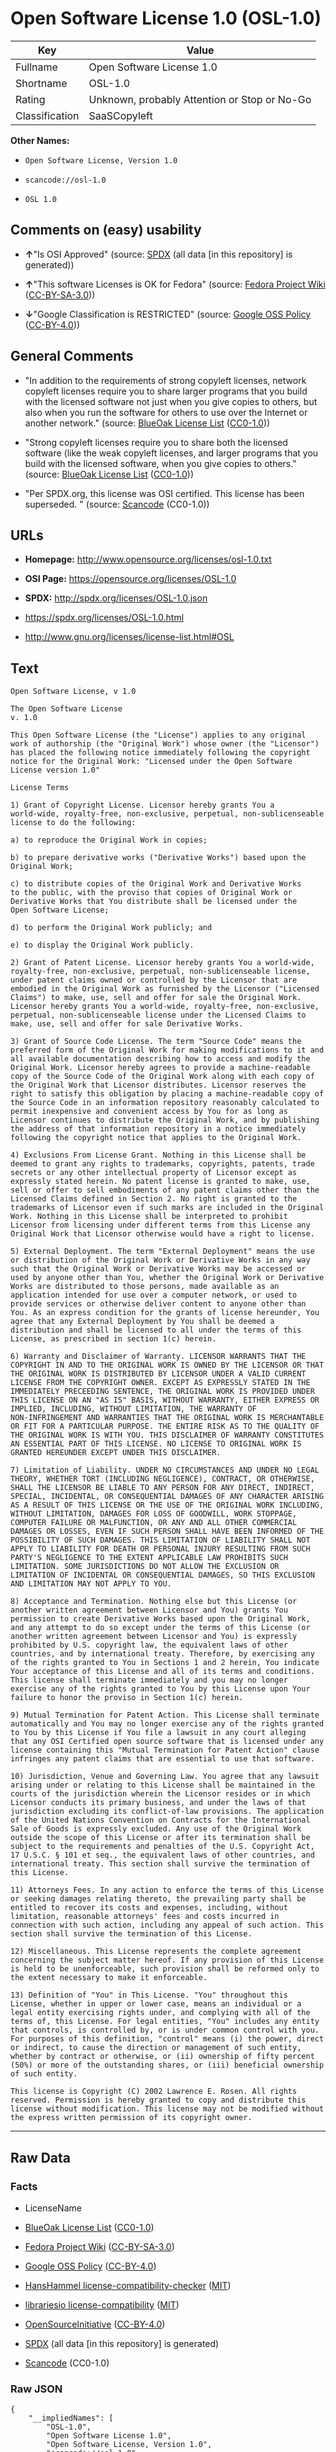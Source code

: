 * Open Software License 1.0 (OSL-1.0)

| Key              | Value                                          |
|------------------+------------------------------------------------|
| Fullname         | Open Software License 1.0                      |
| Shortname        | OSL-1.0                                        |
| Rating           | Unknown, probably Attention or Stop or No-Go   |
| Classification   | SaaSCopyleft                                   |

*Other Names:*

- =Open Software License, Version 1.0=

- =scancode://osl-1.0=

- =OSL 1.0=

** Comments on (easy) usability

- *↑*"Is OSI Approved" (source:
  [[https://spdx.org/licenses/OSL-1.0.html][SPDX]] (all data [in this
  repository] is generated))

- *↑*"This software Licenses is OK for Fedora" (source:
  [[https://fedoraproject.org/wiki/Licensing:Main?rd=Licensing][Fedora
  Project Wiki]]
  ([[https://creativecommons.org/licenses/by-sa/3.0/legalcode][CC-BY-SA-3.0]]))

- *↓*"Google Classification is RESTRICTED" (source:
  [[https://opensource.google.com/docs/thirdparty/licenses/][Google OSS
  Policy]]
  ([[https://creativecommons.org/licenses/by/4.0/legalcode][CC-BY-4.0]]))

** General Comments

- "In addition to the requirements of strong copyleft licenses, network
  copyleft licenses require you to share larger programs that you build
  with the licensed software not just when you give copies to others,
  but also when you run the software for others to use over the Internet
  or another network." (source:
  [[https://blueoakcouncil.org/copyleft][BlueOak License List]]
  ([[https://raw.githubusercontent.com/blueoakcouncil/blue-oak-list-npm-package/master/LICENSE][CC0-1.0]]))

- "Strong copyleft licenses require you to share both the licensed
  software (like the weak copyleft licenses, and larger programs that
  you build with the licensed software, when you give copies to others."
  (source: [[https://blueoakcouncil.org/copyleft][BlueOak License List]]
  ([[https://raw.githubusercontent.com/blueoakcouncil/blue-oak-list-npm-package/master/LICENSE][CC0-1.0]]))

- "Per SPDX.org, this license was OSI certified. This license has been
  superseded. " (source:
  [[https://github.com/nexB/scancode-toolkit/blob/develop/src/licensedcode/data/licenses/osl-1.0.yml][Scancode]]
  (CC0-1.0))

** URLs

- *Homepage:* http://www.opensource.org/licenses/osl-1.0.txt

- *OSI Page:* https://opensource.org/licenses/OSL-1.0

- *SPDX:* http://spdx.org/licenses/OSL-1.0.json

- https://spdx.org/licenses/OSL-1.0.html

- http://www.gnu.org/licenses/license-list.html#OSL

** Text

#+BEGIN_EXAMPLE
  Open Software License, v 1.0

  The Open Software License
  v. 1.0

  This Open Software License (the "License") applies to any original
  work of authorship (the "Original Work") whose owner (the "Licensor")
  has placed the following notice immediately following the copyright
  notice for the Original Work: "Licensed under the Open Software
  License version 1.0"

  License Terms

  1) Grant of Copyright License. Licensor hereby grants You a
  world-wide, royalty-free, non-exclusive, perpetual, non-sublicenseable
  license to do the following:

  a) to reproduce the Original Work in copies;

  b) to prepare derivative works ("Derivative Works") based upon the
  Original Work;

  c) to distribute copies of the Original Work and Derivative Works
  to the public, with the proviso that copies of Original Work or
  Derivative Works that You distribute shall be licensed under the
  Open Software License;

  d) to perform the Original Work publicly; and

  e) to display the Original Work publicly.

  2) Grant of Patent License. Licensor hereby grants You a world-wide,
  royalty-free, non-exclusive, perpetual, non-sublicenseable license,
  under patent claims owned or controlled by the Licensor that are
  embodied in the Original Work as furnished by the Licensor ("Licensed
  Claims") to make, use, sell and offer for sale the Original Work.
  Licensor hereby grants You a world-wide, royalty-free, non-exclusive,
  perpetual, non-sublicenseable license under the Licensed Claims to
  make, use, sell and offer for sale Derivative Works.

  3) Grant of Source Code License. The term "Source Code" means the
  preferred form of the Original Work for making modifications to it and
  all available documentation describing how to access and modify the
  Original Work. Licensor hereby agrees to provide a machine-readable
  copy of the Source Code of the Original Work along with each copy of
  the Original Work that Licensor distributes. Licensor reserves the
  right to satisfy this obligation by placing a machine-readable copy of
  the Source Code in an information repository reasonably calculated to
  permit inexpensive and convenient access by You for as long as
  Licensor continues to distribute the Original Work, and by publishing
  the address of that information repository in a notice immediately
  following the copyright notice that applies to the Original Work.

  4) Exclusions From License Grant. Nothing in this License shall be
  deemed to grant any rights to trademarks, copyrights, patents, trade
  secrets or any other intellectual property of Licensor except as
  expressly stated herein. No patent license is granted to make, use,
  sell or offer to sell embodiments of any patent claims other than the
  Licensed Claims defined in Section 2. No right is granted to the
  trademarks of Licensor even if such marks are included in the Original
  Work. Nothing in this License shall be interpreted to prohibit
  Licensor from licensing under different terms from this License any
  Original Work that Licensor otherwise would have a right to license.

  5) External Deployment. The term "External Deployment" means the use
  or distribution of the Original Work or Derivative Works in any way
  such that the Original Work or Derivative Works may be accessed or
  used by anyone other than You, whether the Original Work or Derivative
  Works are distributed to those persons, made available as an
  application intended for use over a computer network, or used to
  provide services or otherwise deliver content to anyone other than
  You. As an express condition for the grants of license hereunder, You
  agree that any External Deployment by You shall be deemed a
  distribution and shall be licensed to all under the terms of this
  License, as prescribed in section 1(c) herein.

  6) Warranty and Disclaimer of Warranty. LICENSOR WARRANTS THAT THE
  COPYRIGHT IN AND TO THE ORIGINAL WORK IS OWNED BY THE LICENSOR OR THAT
  THE ORIGINAL WORK IS DISTRIBUTED BY LICENSOR UNDER A VALID CURRENT
  LICENSE FROM THE COPYRIGHT OWNER. EXCEPT AS EXPRESSLY STATED IN THE
  IMMEDIATELY PRECEEDING SENTENCE, THE ORIGINAL WORK IS PROVIDED UNDER
  THIS LICENSE ON AN "AS IS" BASIS, WITHOUT WARRANTY, EITHER EXPRESS OR
  IMPLIED, INCLUDING, WITHOUT LIMITATION, THE WARRANTY OF
  NON-INFRINGEMENT AND WARRANTIES THAT THE ORIGINAL WORK IS MERCHANTABLE
  OR FIT FOR A PARTICULAR PURPOSE. THE ENTIRE RISK AS TO THE QUALITY OF
  THE ORIGINAL WORK IS WITH YOU. THIS DISCLAIMER OF WARRANTY CONSTITUTES
  AN ESSENTIAL PART OF THIS LICENSE. NO LICENSE TO ORIGINAL WORK IS
  GRANTED HEREUNDER EXCEPT UNDER THIS DISCLAIMER.

  7) Limitation of Liability. UNDER NO CIRCUMSTANCES AND UNDER NO LEGAL
  THEORY, WHETHER TORT (INCLUDING NEGLIGENCE), CONTRACT, OR OTHERWISE,
  SHALL THE LICENSOR BE LIABLE TO ANY PERSON FOR ANY DIRECT, INDIRECT,
  SPECIAL, INCIDENTAL, OR CONSEQUENTIAL DAMAGES OF ANY CHARACTER ARISING
  AS A RESULT OF THIS LICENSE OR THE USE OF THE ORIGINAL WORK INCLUDING,
  WITHOUT LIMITATION, DAMAGES FOR LOSS OF GOODWILL, WORK STOPPAGE,
  COMPUTER FAILURE OR MALFUNCTION, OR ANY AND ALL OTHER COMMERCIAL
  DAMAGES OR LOSSES, EVEN IF SUCH PERSON SHALL HAVE BEEN INFORMED OF THE
  POSSIBILITY OF SUCH DAMAGES. THIS LIMITATION OF LIABILITY SHALL NOT
  APPLY TO LIABILITY FOR DEATH OR PERSONAL INJURY RESULTING FROM SUCH
  PARTY'S NEGLIGENCE TO THE EXTENT APPLICABLE LAW PROHIBITS SUCH
  LIMITATION. SOME JURISDICTIONS DO NOT ALLOW THE EXCLUSION OR
  LIMITATION OF INCIDENTAL OR CONSEQUENTIAL DAMAGES, SO THIS EXCLUSION
  AND LIMITATION MAY NOT APPLY TO YOU.

  8) Acceptance and Termination. Nothing else but this License (or
  another written agreement between Licensor and You) grants You
  permission to create Derivative Works based upon the Original Work,
  and any attempt to do so except under the terms of this License (or
  another written agreement between Licensor and You) is expressly
  prohibited by U.S. copyright law, the equivalent laws of other
  countries, and by international treaty. Therefore, by exercising any
  of the rights granted to You in Sections 1 and 2 herein, You indicate
  Your acceptance of this License and all of its terms and conditions.
  This license shall terminate immediately and you may no longer
  exercise any of the rights granted to You by this License upon Your
  failure to honor the proviso in Section 1(c) herein.

  9) Mutual Termination for Patent Action. This License shall terminate
  automatically and You may no longer exercise any of the rights granted
  to You by this License if You file a lawsuit in any court alleging
  that any OSI Certified open source software that is licensed under any
  license containing this "Mutual Termination for Patent Action" clause
  infringes any patent claims that are essential to use that software.

  10) Jurisdiction, Venue and Governing Law. You agree that any lawsuit
  arising under or relating to this License shall be maintained in the
  courts of the jurisdiction wherein the Licensor resides or in which
  Licensor conducts its primary business, and under the laws of that
  jurisdiction excluding its conflict-of-law provisions. The application
  of the United Nations Convention on Contracts for the International
  Sale of Goods is expressly excluded. Any use of the Original Work
  outside the scope of this License or after its termination shall be
  subject to the requirements and penalties of the U.S. Copyright Act,
  17 U.S.C. § 101 et seq., the equivalent laws of other countries, and
  international treaty. This section shall survive the termination of
  this License.

  11) Attorneys Fees. In any action to enforce the terms of this License
  or seeking damages relating thereto, the prevailing party shall be
  entitled to recover its costs and expenses, including, without
  limitation, reasonable attorneys' fees and costs incurred in
  connection with such action, including any appeal of such action. This
  section shall survive the termination of this License.

  12) Miscellaneous. This License represents the complete agreement
  concerning the subject matter hereof. If any provision of this License
  is held to be unenforceable, such provision shall be reformed only to
  the extent necessary to make it enforceable.

  13) Definition of "You" in This License. "You" throughout this
  License, whether in upper or lower case, means an individual or a
  legal entity exercising rights under, and complying with all of the
  terms of, this License. For legal entities, "You" includes any entity
  that controls, is controlled by, or is under common control with you.
  For purposes of this definition, "control" means (i) the power, direct
  or indirect, to cause the direction or management of such entity,
  whether by contract or otherwise, or (ii) ownership of fifty percent
  (50%) or more of the outstanding shares, or (iii) beneficial ownership
  of such entity.

  This license is Copyright (C) 2002 Lawrence E. Rosen. All rights
  reserved. Permission is hereby granted to copy and distribute this
  license without modification. This license may not be modified without
  the express written permission of its copyright owner.
#+END_EXAMPLE

--------------

** Raw Data

*** Facts

- LicenseName

- [[https://blueoakcouncil.org/copyleft][BlueOak License List]]
  ([[https://raw.githubusercontent.com/blueoakcouncil/blue-oak-list-npm-package/master/LICENSE][CC0-1.0]])

- [[https://fedoraproject.org/wiki/Licensing:Main?rd=Licensing][Fedora
  Project Wiki]]
  ([[https://creativecommons.org/licenses/by-sa/3.0/legalcode][CC-BY-SA-3.0]])

- [[https://opensource.google.com/docs/thirdparty/licenses/][Google OSS
  Policy]]
  ([[https://creativecommons.org/licenses/by/4.0/legalcode][CC-BY-4.0]])

- [[https://github.com/HansHammel/license-compatibility-checker/blob/master/lib/licenses.json][HansHammel
  license-compatibility-checker]]
  ([[https://github.com/HansHammel/license-compatibility-checker/blob/master/LICENSE][MIT]])

- [[https://github.com/librariesio/license-compatibility/blob/master/lib/license/licenses.json][librariesio
  license-compatibility]]
  ([[https://github.com/librariesio/license-compatibility/blob/master/LICENSE.txt][MIT]])

- [[https://opensource.org/licenses/][OpenSourceInitiative]]
  ([[https://creativecommons.org/licenses/by/4.0/legalcode][CC-BY-4.0]])

- [[https://spdx.org/licenses/OSL-1.0.html][SPDX]] (all data [in this
  repository] is generated)

- [[https://github.com/nexB/scancode-toolkit/blob/develop/src/licensedcode/data/licenses/osl-1.0.yml][Scancode]]
  (CC0-1.0)

*** Raw JSON

#+BEGIN_EXAMPLE
  {
      "__impliedNames": [
          "OSL-1.0",
          "Open Software License 1.0",
          "Open Software License, Version 1.0",
          "scancode://osl-1.0",
          "OSL 1.0"
      ],
      "__impliedId": "OSL-1.0",
      "__isFsfFree": true,
      "__impliedAmbiguousNames": [
          "Open Software License",
          "OSL 1.0"
      ],
      "__impliedComments": [
          [
              "BlueOak License List",
              [
                  "In addition to the requirements of strong copyleft licenses, network copyleft licenses require you to share larger programs that you build with the licensed software not just when you give copies to others, but also when you run the software for others to use over the Internet or another network.",
                  "Strong copyleft licenses require you to share both the licensed software (like the weak copyleft licenses, and larger programs that you build with the licensed software, when you give copies to others."
              ]
          ],
          [
              "Scancode",
              [
                  "Per SPDX.org, this license was OSI certified. This license has been\nsuperseded.\n"
              ]
          ]
      ],
      "facts": {
          "LicenseName": {
              "implications": {
                  "__impliedNames": [
                      "OSL-1.0"
                  ],
                  "__impliedId": "OSL-1.0"
              },
              "shortname": "OSL-1.0",
              "otherNames": []
          },
          "SPDX": {
              "isSPDXLicenseDeprecated": false,
              "spdxFullName": "Open Software License 1.0",
              "spdxDetailsURL": "http://spdx.org/licenses/OSL-1.0.json",
              "_sourceURL": "https://spdx.org/licenses/OSL-1.0.html",
              "spdxLicIsOSIApproved": true,
              "spdxSeeAlso": [
                  "https://opensource.org/licenses/OSL-1.0"
              ],
              "_implications": {
                  "__impliedNames": [
                      "OSL-1.0",
                      "Open Software License 1.0"
                  ],
                  "__impliedId": "OSL-1.0",
                  "__impliedJudgement": [
                      [
                          "SPDX",
                          {
                              "tag": "PositiveJudgement",
                              "contents": "Is OSI Approved"
                          }
                      ]
                  ],
                  "__isOsiApproved": true,
                  "__impliedURLs": [
                      [
                          "SPDX",
                          "http://spdx.org/licenses/OSL-1.0.json"
                      ],
                      [
                          null,
                          "https://opensource.org/licenses/OSL-1.0"
                      ]
                  ]
              },
              "spdxLicenseId": "OSL-1.0"
          },
          "librariesio license-compatibility": {
              "implications": {
                  "__impliedNames": [
                      "OSL-1.0"
                  ],
                  "__impliedCopyleft": [
                      [
                          "librariesio license-compatibility",
                          "SaaSCopyleft"
                      ]
                  ],
                  "__calculatedCopyleft": "SaaSCopyleft"
              },
              "licensename": "OSL-1.0",
              "copyleftkind": "SaaSCopyleft"
          },
          "Fedora Project Wiki": {
              "GPLv2 Compat?": "NO",
              "rating": "Good",
              "Upstream URL": "http://www.opensource.org/licenses/osl-1.0.txt",
              "GPLv3 Compat?": "NO",
              "Short Name": "OSL 1.0",
              "licenseType": "license",
              "_sourceURL": "https://fedoraproject.org/wiki/Licensing:Main?rd=Licensing",
              "Full Name": "Open Software License 1.0",
              "FSF Free?": "Yes",
              "_implications": {
                  "__impliedNames": [
                      "Open Software License 1.0"
                  ],
                  "__isFsfFree": true,
                  "__impliedAmbiguousNames": [
                      "OSL 1.0"
                  ],
                  "__impliedJudgement": [
                      [
                          "Fedora Project Wiki",
                          {
                              "tag": "PositiveJudgement",
                              "contents": "This software Licenses is OK for Fedora"
                          }
                      ]
                  ]
              }
          },
          "Scancode": {
              "otherUrls": [
                  "http://opensource.org/licenses/OSL-1.0",
                  "http://www.gnu.org/licenses/license-list.html#OSL",
                  "https://opensource.org/licenses/OSL-1.0"
              ],
              "homepageUrl": "http://www.opensource.org/licenses/osl-1.0.txt",
              "shortName": "OSL 1.0",
              "textUrls": null,
              "text": "Open Software License, v 1.0\n\nThe Open Software License\nv. 1.0\n\nThis Open Software License (the \"License\") applies to any original\nwork of authorship (the \"Original Work\") whose owner (the \"Licensor\")\nhas placed the following notice immediately following the copyright\nnotice for the Original Work: \"Licensed under the Open Software\nLicense version 1.0\"\n\nLicense Terms\n\n1) Grant of Copyright License. Licensor hereby grants You a\nworld-wide, royalty-free, non-exclusive, perpetual, non-sublicenseable\nlicense to do the following:\n\na) to reproduce the Original Work in copies;\n\nb) to prepare derivative works (\"Derivative Works\") based upon the\nOriginal Work;\n\nc) to distribute copies of the Original Work and Derivative Works\nto the public, with the proviso that copies of Original Work or\nDerivative Works that You distribute shall be licensed under the\nOpen Software License;\n\nd) to perform the Original Work publicly; and\n\ne) to display the Original Work publicly.\n\n2) Grant of Patent License. Licensor hereby grants You a world-wide,\nroyalty-free, non-exclusive, perpetual, non-sublicenseable license,\nunder patent claims owned or controlled by the Licensor that are\nembodied in the Original Work as furnished by the Licensor (\"Licensed\nClaims\") to make, use, sell and offer for sale the Original Work.\nLicensor hereby grants You a world-wide, royalty-free, non-exclusive,\nperpetual, non-sublicenseable license under the Licensed Claims to\nmake, use, sell and offer for sale Derivative Works.\n\n3) Grant of Source Code License. The term \"Source Code\" means the\npreferred form of the Original Work for making modifications to it and\nall available documentation describing how to access and modify the\nOriginal Work. Licensor hereby agrees to provide a machine-readable\ncopy of the Source Code of the Original Work along with each copy of\nthe Original Work that Licensor distributes. Licensor reserves the\nright to satisfy this obligation by placing a machine-readable copy of\nthe Source Code in an information repository reasonably calculated to\npermit inexpensive and convenient access by You for as long as\nLicensor continues to distribute the Original Work, and by publishing\nthe address of that information repository in a notice immediately\nfollowing the copyright notice that applies to the Original Work.\n\n4) Exclusions From License Grant. Nothing in this License shall be\ndeemed to grant any rights to trademarks, copyrights, patents, trade\nsecrets or any other intellectual property of Licensor except as\nexpressly stated herein. No patent license is granted to make, use,\nsell or offer to sell embodiments of any patent claims other than the\nLicensed Claims defined in Section 2. No right is granted to the\ntrademarks of Licensor even if such marks are included in the Original\nWork. Nothing in this License shall be interpreted to prohibit\nLicensor from licensing under different terms from this License any\nOriginal Work that Licensor otherwise would have a right to license.\n\n5) External Deployment. The term \"External Deployment\" means the use\nor distribution of the Original Work or Derivative Works in any way\nsuch that the Original Work or Derivative Works may be accessed or\nused by anyone other than You, whether the Original Work or Derivative\nWorks are distributed to those persons, made available as an\napplication intended for use over a computer network, or used to\nprovide services or otherwise deliver content to anyone other than\nYou. As an express condition for the grants of license hereunder, You\nagree that any External Deployment by You shall be deemed a\ndistribution and shall be licensed to all under the terms of this\nLicense, as prescribed in section 1(c) herein.\n\n6) Warranty and Disclaimer of Warranty. LICENSOR WARRANTS THAT THE\nCOPYRIGHT IN AND TO THE ORIGINAL WORK IS OWNED BY THE LICENSOR OR THAT\nTHE ORIGINAL WORK IS DISTRIBUTED BY LICENSOR UNDER A VALID CURRENT\nLICENSE FROM THE COPYRIGHT OWNER. EXCEPT AS EXPRESSLY STATED IN THE\nIMMEDIATELY PRECEEDING SENTENCE, THE ORIGINAL WORK IS PROVIDED UNDER\nTHIS LICENSE ON AN \"AS IS\" BASIS, WITHOUT WARRANTY, EITHER EXPRESS OR\nIMPLIED, INCLUDING, WITHOUT LIMITATION, THE WARRANTY OF\nNON-INFRINGEMENT AND WARRANTIES THAT THE ORIGINAL WORK IS MERCHANTABLE\nOR FIT FOR A PARTICULAR PURPOSE. THE ENTIRE RISK AS TO THE QUALITY OF\nTHE ORIGINAL WORK IS WITH YOU. THIS DISCLAIMER OF WARRANTY CONSTITUTES\nAN ESSENTIAL PART OF THIS LICENSE. NO LICENSE TO ORIGINAL WORK IS\nGRANTED HEREUNDER EXCEPT UNDER THIS DISCLAIMER.\n\n7) Limitation of Liability. UNDER NO CIRCUMSTANCES AND UNDER NO LEGAL\nTHEORY, WHETHER TORT (INCLUDING NEGLIGENCE), CONTRACT, OR OTHERWISE,\nSHALL THE LICENSOR BE LIABLE TO ANY PERSON FOR ANY DIRECT, INDIRECT,\nSPECIAL, INCIDENTAL, OR CONSEQUENTIAL DAMAGES OF ANY CHARACTER ARISING\nAS A RESULT OF THIS LICENSE OR THE USE OF THE ORIGINAL WORK INCLUDING,\nWITHOUT LIMITATION, DAMAGES FOR LOSS OF GOODWILL, WORK STOPPAGE,\nCOMPUTER FAILURE OR MALFUNCTION, OR ANY AND ALL OTHER COMMERCIAL\nDAMAGES OR LOSSES, EVEN IF SUCH PERSON SHALL HAVE BEEN INFORMED OF THE\nPOSSIBILITY OF SUCH DAMAGES. THIS LIMITATION OF LIABILITY SHALL NOT\nAPPLY TO LIABILITY FOR DEATH OR PERSONAL INJURY RESULTING FROM SUCH\nPARTY'S NEGLIGENCE TO THE EXTENT APPLICABLE LAW PROHIBITS SUCH\nLIMITATION. SOME JURISDICTIONS DO NOT ALLOW THE EXCLUSION OR\nLIMITATION OF INCIDENTAL OR CONSEQUENTIAL DAMAGES, SO THIS EXCLUSION\nAND LIMITATION MAY NOT APPLY TO YOU.\n\n8) Acceptance and Termination. Nothing else but this License (or\nanother written agreement between Licensor and You) grants You\npermission to create Derivative Works based upon the Original Work,\nand any attempt to do so except under the terms of this License (or\nanother written agreement between Licensor and You) is expressly\nprohibited by U.S. copyright law, the equivalent laws of other\ncountries, and by international treaty. Therefore, by exercising any\nof the rights granted to You in Sections 1 and 2 herein, You indicate\nYour acceptance of this License and all of its terms and conditions.\nThis license shall terminate immediately and you may no longer\nexercise any of the rights granted to You by this License upon Your\nfailure to honor the proviso in Section 1(c) herein.\n\n9) Mutual Termination for Patent Action. This License shall terminate\nautomatically and You may no longer exercise any of the rights granted\nto You by this License if You file a lawsuit in any court alleging\nthat any OSI Certified open source software that is licensed under any\nlicense containing this \"Mutual Termination for Patent Action\" clause\ninfringes any patent claims that are essential to use that software.\n\n10) Jurisdiction, Venue and Governing Law. You agree that any lawsuit\narising under or relating to this License shall be maintained in the\ncourts of the jurisdiction wherein the Licensor resides or in which\nLicensor conducts its primary business, and under the laws of that\njurisdiction excluding its conflict-of-law provisions. The application\nof the United Nations Convention on Contracts for the International\nSale of Goods is expressly excluded. Any use of the Original Work\noutside the scope of this License or after its termination shall be\nsubject to the requirements and penalties of the U.S. Copyright Act,\n17 U.S.C. ÃÂ§ 101 et seq., the equivalent laws of other countries, and\ninternational treaty. This section shall survive the termination of\nthis License.\n\n11) Attorneys Fees. In any action to enforce the terms of this License\nor seeking damages relating thereto, the prevailing party shall be\nentitled to recover its costs and expenses, including, without\nlimitation, reasonable attorneys' fees and costs incurred in\nconnection with such action, including any appeal of such action. This\nsection shall survive the termination of this License.\n\n12) Miscellaneous. This License represents the complete agreement\nconcerning the subject matter hereof. If any provision of this License\nis held to be unenforceable, such provision shall be reformed only to\nthe extent necessary to make it enforceable.\n\n13) Definition of \"You\" in This License. \"You\" throughout this\nLicense, whether in upper or lower case, means an individual or a\nlegal entity exercising rights under, and complying with all of the\nterms of, this License. For legal entities, \"You\" includes any entity\nthat controls, is controlled by, or is under common control with you.\nFor purposes of this definition, \"control\" means (i) the power, direct\nor indirect, to cause the direction or management of such entity,\nwhether by contract or otherwise, or (ii) ownership of fifty percent\n(50%) or more of the outstanding shares, or (iii) beneficial ownership\nof such entity.\n\nThis license is Copyright (C) 2002 Lawrence E. Rosen. All rights\nreserved. Permission is hereby granted to copy and distribute this\nlicense without modification. This license may not be modified without\nthe express written permission of its copyright owner.",
              "category": "Copyleft",
              "osiUrl": "http://www.opensource.org/licenses/osl-1.0.txt",
              "owner": "Lawrence Rosen",
              "_sourceURL": "https://github.com/nexB/scancode-toolkit/blob/develop/src/licensedcode/data/licenses/osl-1.0.yml",
              "key": "osl-1.0",
              "name": "Open Software License 1.0",
              "spdxId": "OSL-1.0",
              "notes": "Per SPDX.org, this license was OSI certified. This license has been\nsuperseded.\n",
              "_implications": {
                  "__impliedNames": [
                      "scancode://osl-1.0",
                      "OSL 1.0",
                      "OSL-1.0"
                  ],
                  "__impliedId": "OSL-1.0",
                  "__impliedComments": [
                      [
                          "Scancode",
                          [
                              "Per SPDX.org, this license was OSI certified. This license has been\nsuperseded.\n"
                          ]
                      ]
                  ],
                  "__impliedCopyleft": [
                      [
                          "Scancode",
                          "Copyleft"
                      ]
                  ],
                  "__calculatedCopyleft": "Copyleft",
                  "__impliedText": "Open Software License, v 1.0\n\nThe Open Software License\nv. 1.0\n\nThis Open Software License (the \"License\") applies to any original\nwork of authorship (the \"Original Work\") whose owner (the \"Licensor\")\nhas placed the following notice immediately following the copyright\nnotice for the Original Work: \"Licensed under the Open Software\nLicense version 1.0\"\n\nLicense Terms\n\n1) Grant of Copyright License. Licensor hereby grants You a\nworld-wide, royalty-free, non-exclusive, perpetual, non-sublicenseable\nlicense to do the following:\n\na) to reproduce the Original Work in copies;\n\nb) to prepare derivative works (\"Derivative Works\") based upon the\nOriginal Work;\n\nc) to distribute copies of the Original Work and Derivative Works\nto the public, with the proviso that copies of Original Work or\nDerivative Works that You distribute shall be licensed under the\nOpen Software License;\n\nd) to perform the Original Work publicly; and\n\ne) to display the Original Work publicly.\n\n2) Grant of Patent License. Licensor hereby grants You a world-wide,\nroyalty-free, non-exclusive, perpetual, non-sublicenseable license,\nunder patent claims owned or controlled by the Licensor that are\nembodied in the Original Work as furnished by the Licensor (\"Licensed\nClaims\") to make, use, sell and offer for sale the Original Work.\nLicensor hereby grants You a world-wide, royalty-free, non-exclusive,\nperpetual, non-sublicenseable license under the Licensed Claims to\nmake, use, sell and offer for sale Derivative Works.\n\n3) Grant of Source Code License. The term \"Source Code\" means the\npreferred form of the Original Work for making modifications to it and\nall available documentation describing how to access and modify the\nOriginal Work. Licensor hereby agrees to provide a machine-readable\ncopy of the Source Code of the Original Work along with each copy of\nthe Original Work that Licensor distributes. Licensor reserves the\nright to satisfy this obligation by placing a machine-readable copy of\nthe Source Code in an information repository reasonably calculated to\npermit inexpensive and convenient access by You for as long as\nLicensor continues to distribute the Original Work, and by publishing\nthe address of that information repository in a notice immediately\nfollowing the copyright notice that applies to the Original Work.\n\n4) Exclusions From License Grant. Nothing in this License shall be\ndeemed to grant any rights to trademarks, copyrights, patents, trade\nsecrets or any other intellectual property of Licensor except as\nexpressly stated herein. No patent license is granted to make, use,\nsell or offer to sell embodiments of any patent claims other than the\nLicensed Claims defined in Section 2. No right is granted to the\ntrademarks of Licensor even if such marks are included in the Original\nWork. Nothing in this License shall be interpreted to prohibit\nLicensor from licensing under different terms from this License any\nOriginal Work that Licensor otherwise would have a right to license.\n\n5) External Deployment. The term \"External Deployment\" means the use\nor distribution of the Original Work or Derivative Works in any way\nsuch that the Original Work or Derivative Works may be accessed or\nused by anyone other than You, whether the Original Work or Derivative\nWorks are distributed to those persons, made available as an\napplication intended for use over a computer network, or used to\nprovide services or otherwise deliver content to anyone other than\nYou. As an express condition for the grants of license hereunder, You\nagree that any External Deployment by You shall be deemed a\ndistribution and shall be licensed to all under the terms of this\nLicense, as prescribed in section 1(c) herein.\n\n6) Warranty and Disclaimer of Warranty. LICENSOR WARRANTS THAT THE\nCOPYRIGHT IN AND TO THE ORIGINAL WORK IS OWNED BY THE LICENSOR OR THAT\nTHE ORIGINAL WORK IS DISTRIBUTED BY LICENSOR UNDER A VALID CURRENT\nLICENSE FROM THE COPYRIGHT OWNER. EXCEPT AS EXPRESSLY STATED IN THE\nIMMEDIATELY PRECEEDING SENTENCE, THE ORIGINAL WORK IS PROVIDED UNDER\nTHIS LICENSE ON AN \"AS IS\" BASIS, WITHOUT WARRANTY, EITHER EXPRESS OR\nIMPLIED, INCLUDING, WITHOUT LIMITATION, THE WARRANTY OF\nNON-INFRINGEMENT AND WARRANTIES THAT THE ORIGINAL WORK IS MERCHANTABLE\nOR FIT FOR A PARTICULAR PURPOSE. THE ENTIRE RISK AS TO THE QUALITY OF\nTHE ORIGINAL WORK IS WITH YOU. THIS DISCLAIMER OF WARRANTY CONSTITUTES\nAN ESSENTIAL PART OF THIS LICENSE. NO LICENSE TO ORIGINAL WORK IS\nGRANTED HEREUNDER EXCEPT UNDER THIS DISCLAIMER.\n\n7) Limitation of Liability. UNDER NO CIRCUMSTANCES AND UNDER NO LEGAL\nTHEORY, WHETHER TORT (INCLUDING NEGLIGENCE), CONTRACT, OR OTHERWISE,\nSHALL THE LICENSOR BE LIABLE TO ANY PERSON FOR ANY DIRECT, INDIRECT,\nSPECIAL, INCIDENTAL, OR CONSEQUENTIAL DAMAGES OF ANY CHARACTER ARISING\nAS A RESULT OF THIS LICENSE OR THE USE OF THE ORIGINAL WORK INCLUDING,\nWITHOUT LIMITATION, DAMAGES FOR LOSS OF GOODWILL, WORK STOPPAGE,\nCOMPUTER FAILURE OR MALFUNCTION, OR ANY AND ALL OTHER COMMERCIAL\nDAMAGES OR LOSSES, EVEN IF SUCH PERSON SHALL HAVE BEEN INFORMED OF THE\nPOSSIBILITY OF SUCH DAMAGES. THIS LIMITATION OF LIABILITY SHALL NOT\nAPPLY TO LIABILITY FOR DEATH OR PERSONAL INJURY RESULTING FROM SUCH\nPARTY'S NEGLIGENCE TO THE EXTENT APPLICABLE LAW PROHIBITS SUCH\nLIMITATION. SOME JURISDICTIONS DO NOT ALLOW THE EXCLUSION OR\nLIMITATION OF INCIDENTAL OR CONSEQUENTIAL DAMAGES, SO THIS EXCLUSION\nAND LIMITATION MAY NOT APPLY TO YOU.\n\n8) Acceptance and Termination. Nothing else but this License (or\nanother written agreement between Licensor and You) grants You\npermission to create Derivative Works based upon the Original Work,\nand any attempt to do so except under the terms of this License (or\nanother written agreement between Licensor and You) is expressly\nprohibited by U.S. copyright law, the equivalent laws of other\ncountries, and by international treaty. Therefore, by exercising any\nof the rights granted to You in Sections 1 and 2 herein, You indicate\nYour acceptance of this License and all of its terms and conditions.\nThis license shall terminate immediately and you may no longer\nexercise any of the rights granted to You by this License upon Your\nfailure to honor the proviso in Section 1(c) herein.\n\n9) Mutual Termination for Patent Action. This License shall terminate\nautomatically and You may no longer exercise any of the rights granted\nto You by this License if You file a lawsuit in any court alleging\nthat any OSI Certified open source software that is licensed under any\nlicense containing this \"Mutual Termination for Patent Action\" clause\ninfringes any patent claims that are essential to use that software.\n\n10) Jurisdiction, Venue and Governing Law. You agree that any lawsuit\narising under or relating to this License shall be maintained in the\ncourts of the jurisdiction wherein the Licensor resides or in which\nLicensor conducts its primary business, and under the laws of that\njurisdiction excluding its conflict-of-law provisions. The application\nof the United Nations Convention on Contracts for the International\nSale of Goods is expressly excluded. Any use of the Original Work\noutside the scope of this License or after its termination shall be\nsubject to the requirements and penalties of the U.S. Copyright Act,\n17 U.S.C. Â§ 101 et seq., the equivalent laws of other countries, and\ninternational treaty. This section shall survive the termination of\nthis License.\n\n11) Attorneys Fees. In any action to enforce the terms of this License\nor seeking damages relating thereto, the prevailing party shall be\nentitled to recover its costs and expenses, including, without\nlimitation, reasonable attorneys' fees and costs incurred in\nconnection with such action, including any appeal of such action. This\nsection shall survive the termination of this License.\n\n12) Miscellaneous. This License represents the complete agreement\nconcerning the subject matter hereof. If any provision of this License\nis held to be unenforceable, such provision shall be reformed only to\nthe extent necessary to make it enforceable.\n\n13) Definition of \"You\" in This License. \"You\" throughout this\nLicense, whether in upper or lower case, means an individual or a\nlegal entity exercising rights under, and complying with all of the\nterms of, this License. For legal entities, \"You\" includes any entity\nthat controls, is controlled by, or is under common control with you.\nFor purposes of this definition, \"control\" means (i) the power, direct\nor indirect, to cause the direction or management of such entity,\nwhether by contract or otherwise, or (ii) ownership of fifty percent\n(50%) or more of the outstanding shares, or (iii) beneficial ownership\nof such entity.\n\nThis license is Copyright (C) 2002 Lawrence E. Rosen. All rights\nreserved. Permission is hereby granted to copy and distribute this\nlicense without modification. This license may not be modified without\nthe express written permission of its copyright owner.",
                  "__impliedURLs": [
                      [
                          "Homepage",
                          "http://www.opensource.org/licenses/osl-1.0.txt"
                      ],
                      [
                          "OSI Page",
                          "http://www.opensource.org/licenses/osl-1.0.txt"
                      ],
                      [
                          null,
                          "http://opensource.org/licenses/OSL-1.0"
                      ],
                      [
                          null,
                          "http://www.gnu.org/licenses/license-list.html#OSL"
                      ],
                      [
                          null,
                          "https://opensource.org/licenses/OSL-1.0"
                      ]
                  ]
              }
          },
          "HansHammel license-compatibility-checker": {
              "implications": {
                  "__impliedNames": [
                      "OSL-1.0"
                  ],
                  "__impliedCopyleft": [
                      [
                          "HansHammel license-compatibility-checker",
                          "StrongCopyleft"
                      ]
                  ],
                  "__calculatedCopyleft": "StrongCopyleft"
              },
              "licensename": "OSL-1.0",
              "copyleftkind": "StrongCopyleft"
          },
          "BlueOak License List": {
              "url": "https://spdx.org/licenses/OSL-1.0.html",
              "familyName": "Open Software License",
              "_sourceURL": "https://blueoakcouncil.org/copyleft",
              "name": "Open Software License 1.0",
              "id": "OSL-1.0",
              "_implications": {
                  "__impliedNames": [
                      "OSL-1.0",
                      "Open Software License 1.0"
                  ],
                  "__impliedAmbiguousNames": [
                      "Open Software License"
                  ],
                  "__impliedComments": [
                      [
                          "BlueOak License List",
                          [
                              "In addition to the requirements of strong copyleft licenses, network copyleft licenses require you to share larger programs that you build with the licensed software not just when you give copies to others, but also when you run the software for others to use over the Internet or another network.",
                              "Strong copyleft licenses require you to share both the licensed software (like the weak copyleft licenses, and larger programs that you build with the licensed software, when you give copies to others."
                          ]
                      ]
                  ],
                  "__impliedCopyleft": [
                      [
                          "BlueOak License List",
                          "SaaSCopyleft"
                      ]
                  ],
                  "__calculatedCopyleft": "SaaSCopyleft",
                  "__impliedURLs": [
                      [
                          null,
                          "https://spdx.org/licenses/OSL-1.0.html"
                      ]
                  ]
              },
              "CopyleftKind": "SaaSCopyleft"
          },
          "OpenSourceInitiative": {
              "text": [
                  {
                      "url": "https://opensource.org/licenses/OSL-1.0",
                      "title": "HTML",
                      "media_type": "text/html"
                  }
              ],
              "identifiers": [
                  {
                      "identifier": "OSL-1.0",
                      "scheme": "SPDX"
                  }
              ],
              "superseded_by": "OLS-3.0",
              "_sourceURL": "https://opensource.org/licenses/",
              "name": "Open Software License, Version 1.0",
              "other_names": [],
              "keywords": [
                  "osi-approved",
                  "discouraged",
                  "redundant"
              ],
              "id": "OSL-1.0",
              "links": [
                  {
                      "note": "OSI Page",
                      "url": "https://opensource.org/licenses/OSL-1.0"
                  }
              ],
              "_implications": {
                  "__impliedNames": [
                      "OSL-1.0",
                      "Open Software License, Version 1.0",
                      "OSL-1.0"
                  ],
                  "__impliedURLs": [
                      [
                          "OSI Page",
                          "https://opensource.org/licenses/OSL-1.0"
                      ]
                  ]
              }
          },
          "Google OSS Policy": {
              "rating": "RESTRICTED",
              "_sourceURL": "https://opensource.google.com/docs/thirdparty/licenses/",
              "id": "OSL-1.0",
              "_implications": {
                  "__impliedNames": [
                      "OSL-1.0"
                  ],
                  "__impliedJudgement": [
                      [
                          "Google OSS Policy",
                          {
                              "tag": "NegativeJudgement",
                              "contents": "Google Classification is RESTRICTED"
                          }
                      ]
                  ]
              }
          }
      },
      "__impliedJudgement": [
          [
              "Fedora Project Wiki",
              {
                  "tag": "PositiveJudgement",
                  "contents": "This software Licenses is OK for Fedora"
              }
          ],
          [
              "Google OSS Policy",
              {
                  "tag": "NegativeJudgement",
                  "contents": "Google Classification is RESTRICTED"
              }
          ],
          [
              "SPDX",
              {
                  "tag": "PositiveJudgement",
                  "contents": "Is OSI Approved"
              }
          ]
      ],
      "__impliedCopyleft": [
          [
              "BlueOak License List",
              "SaaSCopyleft"
          ],
          [
              "HansHammel license-compatibility-checker",
              "StrongCopyleft"
          ],
          [
              "Scancode",
              "Copyleft"
          ],
          [
              "librariesio license-compatibility",
              "SaaSCopyleft"
          ]
      ],
      "__calculatedCopyleft": "SaaSCopyleft",
      "__isOsiApproved": true,
      "__impliedText": "Open Software License, v 1.0\n\nThe Open Software License\nv. 1.0\n\nThis Open Software License (the \"License\") applies to any original\nwork of authorship (the \"Original Work\") whose owner (the \"Licensor\")\nhas placed the following notice immediately following the copyright\nnotice for the Original Work: \"Licensed under the Open Software\nLicense version 1.0\"\n\nLicense Terms\n\n1) Grant of Copyright License. Licensor hereby grants You a\nworld-wide, royalty-free, non-exclusive, perpetual, non-sublicenseable\nlicense to do the following:\n\na) to reproduce the Original Work in copies;\n\nb) to prepare derivative works (\"Derivative Works\") based upon the\nOriginal Work;\n\nc) to distribute copies of the Original Work and Derivative Works\nto the public, with the proviso that copies of Original Work or\nDerivative Works that You distribute shall be licensed under the\nOpen Software License;\n\nd) to perform the Original Work publicly; and\n\ne) to display the Original Work publicly.\n\n2) Grant of Patent License. Licensor hereby grants You a world-wide,\nroyalty-free, non-exclusive, perpetual, non-sublicenseable license,\nunder patent claims owned or controlled by the Licensor that are\nembodied in the Original Work as furnished by the Licensor (\"Licensed\nClaims\") to make, use, sell and offer for sale the Original Work.\nLicensor hereby grants You a world-wide, royalty-free, non-exclusive,\nperpetual, non-sublicenseable license under the Licensed Claims to\nmake, use, sell and offer for sale Derivative Works.\n\n3) Grant of Source Code License. The term \"Source Code\" means the\npreferred form of the Original Work for making modifications to it and\nall available documentation describing how to access and modify the\nOriginal Work. Licensor hereby agrees to provide a machine-readable\ncopy of the Source Code of the Original Work along with each copy of\nthe Original Work that Licensor distributes. Licensor reserves the\nright to satisfy this obligation by placing a machine-readable copy of\nthe Source Code in an information repository reasonably calculated to\npermit inexpensive and convenient access by You for as long as\nLicensor continues to distribute the Original Work, and by publishing\nthe address of that information repository in a notice immediately\nfollowing the copyright notice that applies to the Original Work.\n\n4) Exclusions From License Grant. Nothing in this License shall be\ndeemed to grant any rights to trademarks, copyrights, patents, trade\nsecrets or any other intellectual property of Licensor except as\nexpressly stated herein. No patent license is granted to make, use,\nsell or offer to sell embodiments of any patent claims other than the\nLicensed Claims defined in Section 2. No right is granted to the\ntrademarks of Licensor even if such marks are included in the Original\nWork. Nothing in this License shall be interpreted to prohibit\nLicensor from licensing under different terms from this License any\nOriginal Work that Licensor otherwise would have a right to license.\n\n5) External Deployment. The term \"External Deployment\" means the use\nor distribution of the Original Work or Derivative Works in any way\nsuch that the Original Work or Derivative Works may be accessed or\nused by anyone other than You, whether the Original Work or Derivative\nWorks are distributed to those persons, made available as an\napplication intended for use over a computer network, or used to\nprovide services or otherwise deliver content to anyone other than\nYou. As an express condition for the grants of license hereunder, You\nagree that any External Deployment by You shall be deemed a\ndistribution and shall be licensed to all under the terms of this\nLicense, as prescribed in section 1(c) herein.\n\n6) Warranty and Disclaimer of Warranty. LICENSOR WARRANTS THAT THE\nCOPYRIGHT IN AND TO THE ORIGINAL WORK IS OWNED BY THE LICENSOR OR THAT\nTHE ORIGINAL WORK IS DISTRIBUTED BY LICENSOR UNDER A VALID CURRENT\nLICENSE FROM THE COPYRIGHT OWNER. EXCEPT AS EXPRESSLY STATED IN THE\nIMMEDIATELY PRECEEDING SENTENCE, THE ORIGINAL WORK IS PROVIDED UNDER\nTHIS LICENSE ON AN \"AS IS\" BASIS, WITHOUT WARRANTY, EITHER EXPRESS OR\nIMPLIED, INCLUDING, WITHOUT LIMITATION, THE WARRANTY OF\nNON-INFRINGEMENT AND WARRANTIES THAT THE ORIGINAL WORK IS MERCHANTABLE\nOR FIT FOR A PARTICULAR PURPOSE. THE ENTIRE RISK AS TO THE QUALITY OF\nTHE ORIGINAL WORK IS WITH YOU. THIS DISCLAIMER OF WARRANTY CONSTITUTES\nAN ESSENTIAL PART OF THIS LICENSE. NO LICENSE TO ORIGINAL WORK IS\nGRANTED HEREUNDER EXCEPT UNDER THIS DISCLAIMER.\n\n7) Limitation of Liability. UNDER NO CIRCUMSTANCES AND UNDER NO LEGAL\nTHEORY, WHETHER TORT (INCLUDING NEGLIGENCE), CONTRACT, OR OTHERWISE,\nSHALL THE LICENSOR BE LIABLE TO ANY PERSON FOR ANY DIRECT, INDIRECT,\nSPECIAL, INCIDENTAL, OR CONSEQUENTIAL DAMAGES OF ANY CHARACTER ARISING\nAS A RESULT OF THIS LICENSE OR THE USE OF THE ORIGINAL WORK INCLUDING,\nWITHOUT LIMITATION, DAMAGES FOR LOSS OF GOODWILL, WORK STOPPAGE,\nCOMPUTER FAILURE OR MALFUNCTION, OR ANY AND ALL OTHER COMMERCIAL\nDAMAGES OR LOSSES, EVEN IF SUCH PERSON SHALL HAVE BEEN INFORMED OF THE\nPOSSIBILITY OF SUCH DAMAGES. THIS LIMITATION OF LIABILITY SHALL NOT\nAPPLY TO LIABILITY FOR DEATH OR PERSONAL INJURY RESULTING FROM SUCH\nPARTY'S NEGLIGENCE TO THE EXTENT APPLICABLE LAW PROHIBITS SUCH\nLIMITATION. SOME JURISDICTIONS DO NOT ALLOW THE EXCLUSION OR\nLIMITATION OF INCIDENTAL OR CONSEQUENTIAL DAMAGES, SO THIS EXCLUSION\nAND LIMITATION MAY NOT APPLY TO YOU.\n\n8) Acceptance and Termination. Nothing else but this License (or\nanother written agreement between Licensor and You) grants You\npermission to create Derivative Works based upon the Original Work,\nand any attempt to do so except under the terms of this License (or\nanother written agreement between Licensor and You) is expressly\nprohibited by U.S. copyright law, the equivalent laws of other\ncountries, and by international treaty. Therefore, by exercising any\nof the rights granted to You in Sections 1 and 2 herein, You indicate\nYour acceptance of this License and all of its terms and conditions.\nThis license shall terminate immediately and you may no longer\nexercise any of the rights granted to You by this License upon Your\nfailure to honor the proviso in Section 1(c) herein.\n\n9) Mutual Termination for Patent Action. This License shall terminate\nautomatically and You may no longer exercise any of the rights granted\nto You by this License if You file a lawsuit in any court alleging\nthat any OSI Certified open source software that is licensed under any\nlicense containing this \"Mutual Termination for Patent Action\" clause\ninfringes any patent claims that are essential to use that software.\n\n10) Jurisdiction, Venue and Governing Law. You agree that any lawsuit\narising under or relating to this License shall be maintained in the\ncourts of the jurisdiction wherein the Licensor resides or in which\nLicensor conducts its primary business, and under the laws of that\njurisdiction excluding its conflict-of-law provisions. The application\nof the United Nations Convention on Contracts for the International\nSale of Goods is expressly excluded. Any use of the Original Work\noutside the scope of this License or after its termination shall be\nsubject to the requirements and penalties of the U.S. Copyright Act,\n17 U.S.C. Â§ 101 et seq., the equivalent laws of other countries, and\ninternational treaty. This section shall survive the termination of\nthis License.\n\n11) Attorneys Fees. In any action to enforce the terms of this License\nor seeking damages relating thereto, the prevailing party shall be\nentitled to recover its costs and expenses, including, without\nlimitation, reasonable attorneys' fees and costs incurred in\nconnection with such action, including any appeal of such action. This\nsection shall survive the termination of this License.\n\n12) Miscellaneous. This License represents the complete agreement\nconcerning the subject matter hereof. If any provision of this License\nis held to be unenforceable, such provision shall be reformed only to\nthe extent necessary to make it enforceable.\n\n13) Definition of \"You\" in This License. \"You\" throughout this\nLicense, whether in upper or lower case, means an individual or a\nlegal entity exercising rights under, and complying with all of the\nterms of, this License. For legal entities, \"You\" includes any entity\nthat controls, is controlled by, or is under common control with you.\nFor purposes of this definition, \"control\" means (i) the power, direct\nor indirect, to cause the direction or management of such entity,\nwhether by contract or otherwise, or (ii) ownership of fifty percent\n(50%) or more of the outstanding shares, or (iii) beneficial ownership\nof such entity.\n\nThis license is Copyright (C) 2002 Lawrence E. Rosen. All rights\nreserved. Permission is hereby granted to copy and distribute this\nlicense without modification. This license may not be modified without\nthe express written permission of its copyright owner.",
      "__impliedURLs": [
          [
              null,
              "https://spdx.org/licenses/OSL-1.0.html"
          ],
          [
              "OSI Page",
              "https://opensource.org/licenses/OSL-1.0"
          ],
          [
              "SPDX",
              "http://spdx.org/licenses/OSL-1.0.json"
          ],
          [
              null,
              "https://opensource.org/licenses/OSL-1.0"
          ],
          [
              "Homepage",
              "http://www.opensource.org/licenses/osl-1.0.txt"
          ],
          [
              "OSI Page",
              "http://www.opensource.org/licenses/osl-1.0.txt"
          ],
          [
              null,
              "http://opensource.org/licenses/OSL-1.0"
          ],
          [
              null,
              "http://www.gnu.org/licenses/license-list.html#OSL"
          ]
      ]
  }
#+END_EXAMPLE

*** Dot Cluster Graph

[[../dot/OSL-1.0.svg]]